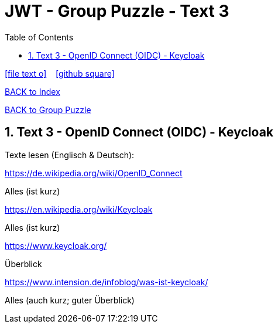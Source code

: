 = JWT - Group Puzzle - Text 3
ifndef::imagesdir[:imagesdir: images]
:icons: font
:source-highlighter: highlight.js
:experimental:
:sectnums:
:toc:
ifdef::backend-html5[]

// https://fontawesome.com/v4.7.0/icons/
icon:file-text-o[link=https://raw.githubusercontent.com/UnterrainerInformatik/documents/main/asciidocs/{docname}.adoc] ‏ ‏ ‎
icon:github-square[link=https://github.com/UnterrainerInformatik/documents] ‏ ‏ ‎
endif::backend-html5[]

link:https://unterrainerinformatik.github.io/lectures/index.html[BACK to Index]

link:https://unterrainerinformatik.github.io/lectures/jwt-group-puzzle.html[BACK to Group Puzzle]

== Text 3 - OpenID Connect (OIDC) - Keycloak

Texte lesen (Englisch & Deutsch):

====
https://de.wikipedia.org/wiki/OpenID_Connect

Alles (ist kurz)
====

====
https://en.wikipedia.org/wiki/Keycloak

Alles (ist kurz)
====

====
https://www.keycloak.org/

Überblick
====

====
https://www.intension.de/infoblog/was-ist-keycloak/

Alles (auch kurz; guter Überblick)
====
